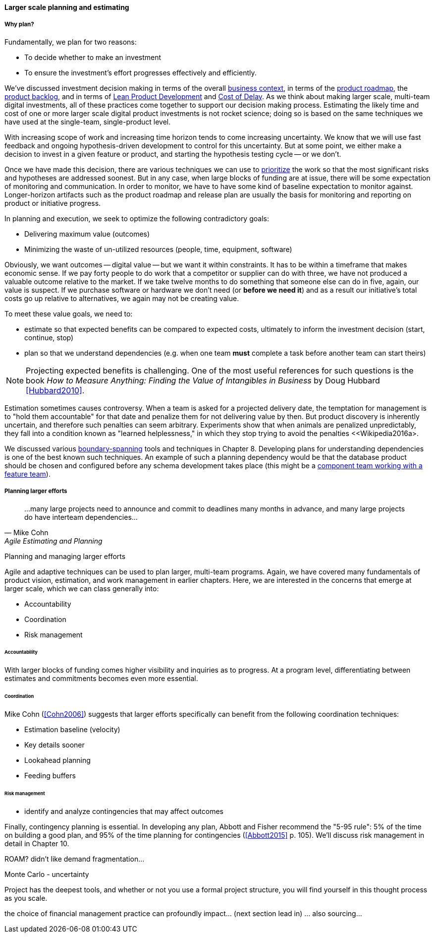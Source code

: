 ==== Larger scale planning and estimating

===== Why plan?

Fundamentally, we plan for two reasons:

* To decide whether to make an investment
* To ensure the investment's effort progresses effectively and efficiently.

We've discussed investment decision making in terms of the overall xref:digital-context[business context], in terms of the xref:product-roadmapping[product roadmap], the  xref:backlog-estimation-prioritization[product backlog], and in terms of xref:lean-product-dev[Lean Product Development] and xref:cost-of-delay[Cost of Delay]. As we think about making larger scale, multi-team digital investments, all of these practices come together to support our decision making process. Estimating the likely time and cost of one or more larger scale digital product investments is not rocket science; doing so is based on the same techniques we have used at the single-team, single-product level.

With increasing scope of work and increasing time horizon tends to come increasing uncertainty. We know that we will use fast feedback and ongoing hypothesis-driven development to control for this uncertainty. But at some point, we either make a decision to invest in a given feature or product, and starting the hypothesis testing cycle -- or we don't.

Once we have made this decision, there are various techniques we can use to xref:backlog-estimation-prioritization[prioritize] the work so that the most significant risks and hypotheses are addressed soonest. But in any case, when large blocks of funding are at issue, there will be some expectation of monitoring and communication. In order to monitor, we have to have some kind of baseline expectation to monitor against. Longer-horizon artifacts such as the product roadmap and release plan are usually the basis for monitoring and reporting on product or initiative progress.

In planning and execution, we seek to optimize the following contradictory goals:

* Delivering maximum value (outcomes)
* Minimizing the waste of un-utilized resources (people, time, equipment, software)

Obviously, we want outcomes -- digital value -- but we want it within constraints. It has to be within a timeframe that makes economic sense. If we pay forty people to do work that a competitor or supplier can do with three, we have not produced a valuable outcome relative to the market. If we take twelve months to do something that someone else can do in five, again, our value is suspect. If we purchase software or hardware we don't need (or *before we need it*) and as a result our initiative's total costs go up relative to alternatives, we again may not be creating value.

To meet these value goals, we need to:

* estimate so that expected benefits can be compared to expected costs, ultimately to inform the investment decision (start, continue, stop)
* plan so that we understand dependencies (e.g. when one team *must* complete a task before another team can start theirs)

NOTE: Projecting expected benefits is challenging. One of the most useful references for such questions is the book _How to Measure Anything: Finding the Value of Intangibles in Business_ by Doug Hubbard <<Hubbard2010>>.

Estimation sometimes causes controversy. When a team is asked for a projected delivery date, the temptation for management is to "hold them accountable" for that date and penalize them for not delivering value by then. But product discovery is inherently uncertain, and therefore such penalties can seem arbitrary. Experiments show that when animals are penalized unpredictably, they fall into a condition known as "learned helplessness," in which they stop trying to avoid the penalties <<Wikipedia2016a>.

We discussed various xref:coord-tools[boundary-spanning] tools and techniques in Chapter 8. Developing plans for understanding dependencies is one of the best known such techniques. An example of such a planning dependency would be that the database product should be chosen and configured before any schema development takes place (this might be a xref:feature-v-component[component team working with a feature team]).

===== Planning larger efforts
[quote, Mike Cohn, Agile Estimating and Planning]
...many large projects need to announce and commit to deadlines many months in advance, and many large projects do have interteam dependencies...

Planning and managing larger efforts

Agile and adaptive techniques can be used to plan larger, multi-team programs. Again, we have covered many fundamentals of product vision, estimation, and work management in earlier chapters. Here, we are interested in the concerns that emerge at larger scale, which we can class generally into:

* Accountability
* Coordination
* Risk management

====== Accountability

With larger blocks of funding comes higher visibility and inquiries as to progress. At a program level, differentiating between estimates and commitments becomes even more essential.

====== Coordination

Mike Cohn (<<Cohn2006>>) suggests that larger efforts specifically can benefit from the following coordination techniques:

* Estimation baseline (velocity)
* Key details sooner
* Lookahead planning
* Feeding buffers

====== Risk management

* identify and analyze contingencies that may affect outcomes

Finally, contingency planning is essential. In developing any plan, Abbott and Fisher recommend the "5-95 rule": 5% of the time on building a good plan, and 95% of the time planning for contingencies (<<Abbott2015>> p. 105).  We'll discuss risk management in detail in Chapter 10.

ROAM? didn't like demand fragmentation...


Monte Carlo - uncertainty


Project has the deepest tools, and whether or not you use a formal project structure, you will find yourself in this thought process as you scale.



the choice of financial management practice can profoundly impact... (next section lead in) ... also sourcing...
